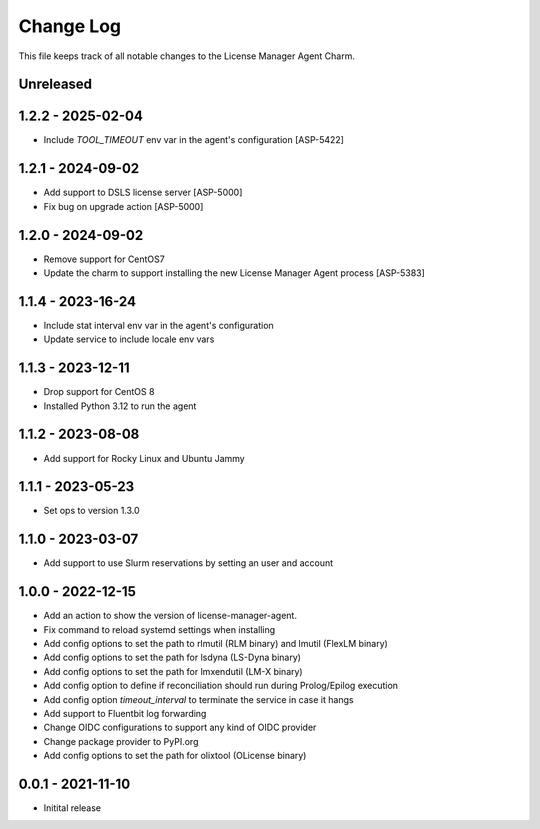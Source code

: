 ==========
Change Log
==========

This file keeps track of all notable changes to the License Manager Agent Charm.

Unreleased
----------


1.2.2 - 2025-02-04
-------------------
* Include `TOOL_TIMEOUT` env var in the agent's configuration [ASP-5422]

1.2.1 - 2024-09-02
-------------------
* Add support to DSLS license server [ASP-5000]
* Fix bug on upgrade action [ASP-5000]

1.2.0 - 2024-09-02
-------------------
* Remove support for CentOS7
* Update the charm to support installing the new License Manager Agent process [ASP-5383]

1.1.4 - 2023-16-24
------------------
* Include stat interval env var in the agent's configuration
* Update service to include locale env vars

1.1.3 - 2023-12-11
------------------
* Drop support for CentOS 8
* Installed Python 3.12 to run the agent

1.1.2 - 2023-08-08
------------------
* Add support for Rocky Linux and Ubuntu Jammy

1.1.1 - 2023-05-23
------------------
* Set ops to version 1.3.0

1.1.0 - 2023-03-07
------------------
* Add support to use Slurm reservations by setting an user and account

1.0.0 - 2022-12-15
------------------
* Add an action to show the version of license-manager-agent. 
* Fix command to reload systemd settings when installing
* Add config options to set the path to rlmutil (RLM binary) and lmutil (FlexLM binary)
* Add config options to set the path for lsdyna (LS-Dyna binary)
* Add config options to set the path for lmxendutil (LM-X binary)
* Add config option to define if reconciliation should run during Prolog/Epilog execution
* Add config option `timeout_interval` to terminate the service in case it hangs
* Add support to Fluentbit log forwarding
* Change OIDC configurations to support any kind of OIDC provider
* Change package provider to PyPI.org
* Add config options to set the path for olixtool (OLicense binary)

0.0.1 - 2021-11-10
------------------
* Initital release
